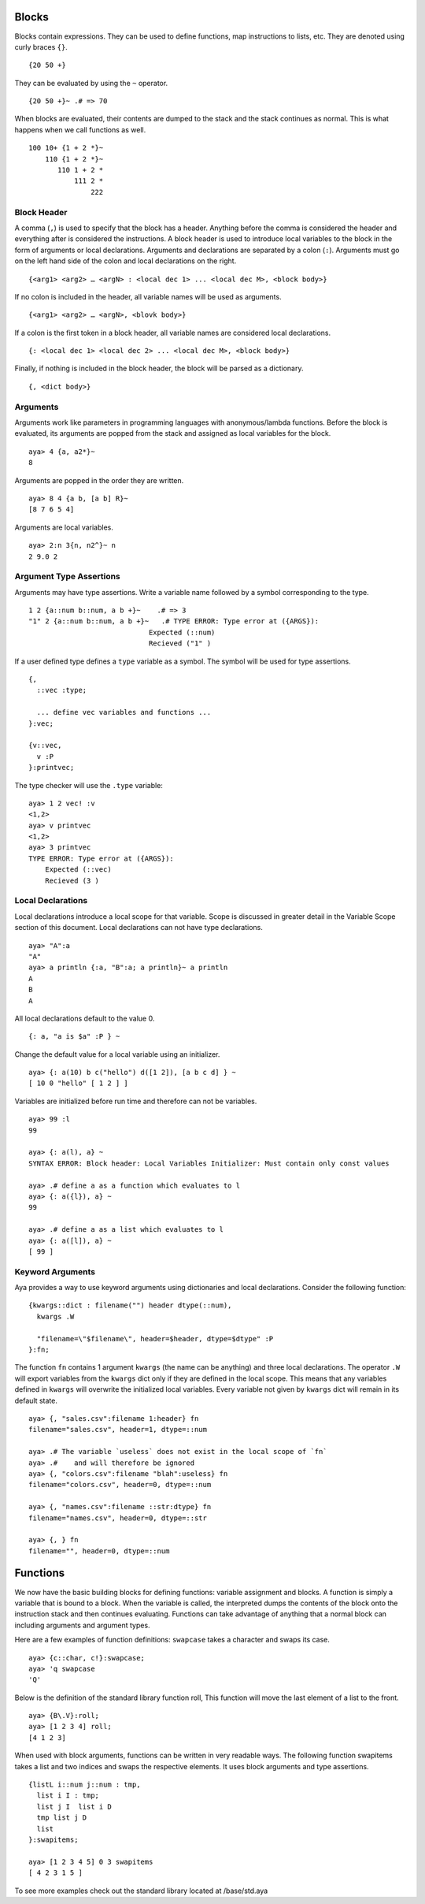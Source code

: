 Blocks
======

Blocks contain expressions. They can be used to define functions, map
instructions to lists, etc. They are denoted using curly braces ``{}``.

::

   {20 50 +}

They can be evaluated by using the ``~`` operator.

::

   {20 50 +}~ .# => 70

When blocks are evaluated, their contents are dumped to the stack and
the stack continues as normal. This is what happens when we call
functions as well.

::

   100 10+ {1 + 2 *}~
       110 {1 + 2 *}~
          110 1 + 2 *
              111 2 *
                  222

Block Header
------------

A comma (``,``) is used to specify that the block has a header. Anything
before the comma is considered the header and everything after is
considered the instructions. A block header is used to introduce local
variables to the block in the form of arguments or local declarations.
Arguments and declarations are separated by a colon (``:``). Arguments
must go on the left hand side of the colon and local declarations on the
right.

::

   {<arg1> <arg2> … <argN> : <local dec 1> ... <local dec M>, <block body>}

If no colon is included in the header, all variable names will be used
as arguments.

::

   {<arg1> <arg2> … <argN>, <blovk body>}

If a colon is the first token in a block header, all variable names are
considered local declarations.

::

   {: <local dec 1> <local dec 2> ... <local dec M>, <block body>}

Finally, if nothing is included in the block header, the block will be
parsed as a dictionary.

::

   {, <dict body>}

Arguments
---------

Arguments work like parameters in programming languages with
anonymous/lambda functions. Before the block is evaluated, its arguments
are popped from the stack and assigned as local variables for the block.

::

   aya> 4 {a, a2*}~
   8

Arguments are popped in the order they are written.

::

   aya> 8 4 {a b, [a b] R}~
   [8 7 6 5 4]

Arguments are local variables.

::

   aya> 2:n 3{n, n2^}~ n
   2 9.0 2

Argument Type Assertions
------------------------

Arguments may have type assertions. Write a variable name followed by a
symbol corresponding to the type.

::

   1 2 {a::num b::num, a b +}~    .# => 3
   "1" 2 {a::num b::num, a b +}~   .# TYPE ERROR: Type error at ({ARGS}):
                                Expected (::num)
                                Recieved ("1" )

If a user defined type defines a ``type`` variable as a symbol. The
symbol will be used for type assertions.

::

   {,
     ::vec :type;

     ... define vec variables and functions ...
   }:vec;

   {v::vec,
     v :P
   }:printvec;

The type checker will use the ``.type`` variable:

::

   aya> 1 2 vec! :v
   <1,2>
   aya> v printvec
   <1,2>
   aya> 3 printvec
   TYPE ERROR: Type error at ({ARGS}):
       Expected (::vec)
       Recieved (3 )

Local Declarations
------------------

Local declarations introduce a local scope for that variable. Scope is
discussed in greater detail in the Variable Scope section of this
document. Local declarations can not have type declarations.

::

   aya> "A":a
   "A"
   aya> a println {:a, "B":a; a println}~ a println
   A
   B
   A

All local declarations default to the value 0.

::

   {: a, "a is $a" :P } ~

Change the default value for a local variable using an initializer.

::

   aya> {: a(10) b c("hello") d([1 2]), [a b c d] } ~
   [ 10 0 "hello" [ 1 2 ] ]

Variables are initialized before run time and therefore can not be
variables.

::

   aya> 99 :l
   99

   aya> {: a(l), a} ~
   SYNTAX ERROR: Block header: Local Variables Initializer: Must contain only const values

   aya> .# define a as a function which evaluates to l
   aya> {: a({l}), a} ~
   99

   aya> .# define a as a list which evaluates to l
   aya> {: a([l]), a} ~
   [ 99 ]

Keyword Arguments
-----------------

Aya provides a way to use keyword arguments using dictionaries and local
declarations. Consider the following function:

::

   {kwargs::dict : filename("") header dtype(::num),
     kwargs .W

     "filename=\"$filename\", header=$header, dtype=$dtype" :P
   }:fn;

The function ``fn`` contains 1 argument ``kwargs`` (the name can be
anything) and three local declarations. The operator ``.W`` will export
variables from the ``kwargs`` dict only if they are defined in the local
scope. This means that any variables defined in ``kwargs`` will
overwrite the initialized local variables. Every variable not given by
``kwargs`` dict will remain in its default state.

::

   aya> {, "sales.csv":filename 1:header} fn
   filename="sales.csv", header=1, dtype=::num

   aya> .# The variable `useless` does not exist in the local scope of `fn`
   aya> .#    and will therefore be ignored
   aya> {, "colors.csv":filename "blah":useless} fn
   filename="colors.csv", header=0, dtype=::num

   aya> {, "names.csv":filename ::str:dtype} fn
   filename="names.csv", header=0, dtype=::str

   aya> {, } fn
   filename="", header=0, dtype=::num

Functions
=========

We now have the basic building blocks for defining functions: variable
assignment and blocks. A function is simply a variable that is bound to
a block. When the variable is called, the interpreted dumps the contents
of the block onto the instruction stack and then continues evaluating.
Functions can take advantage of anything that a normal block can
including arguments and argument types.

Here are a few examples of function definitions: ``swapcase`` takes a
character and swaps its case.

::

   aya> {c::char, c!}:swapcase;
   aya> 'q swapcase
   'Q'

Below is the definition of the standard library function roll, This
function will move the last element of a list to the front.

::

   aya> {B\.V}:roll;
   aya> [1 2 3 4] roll;
   [4 1 2 3]

When used with block arguments, functions can be written in very
readable ways. The following function swapitems takes a list and two
indices and swaps the respective elements. It uses block arguments and
type assertions.

::

   {listL i::num j::num : tmp,
     list i I : tmp;
     list j I  list i D
     tmp list j D
     list
   }:swapitems;

   aya> [1 2 3 4 5] 0 3 swapitems
   [ 4 2 3 1 5 ]

To see more examples check out the standard library located at
/base/std.aya

